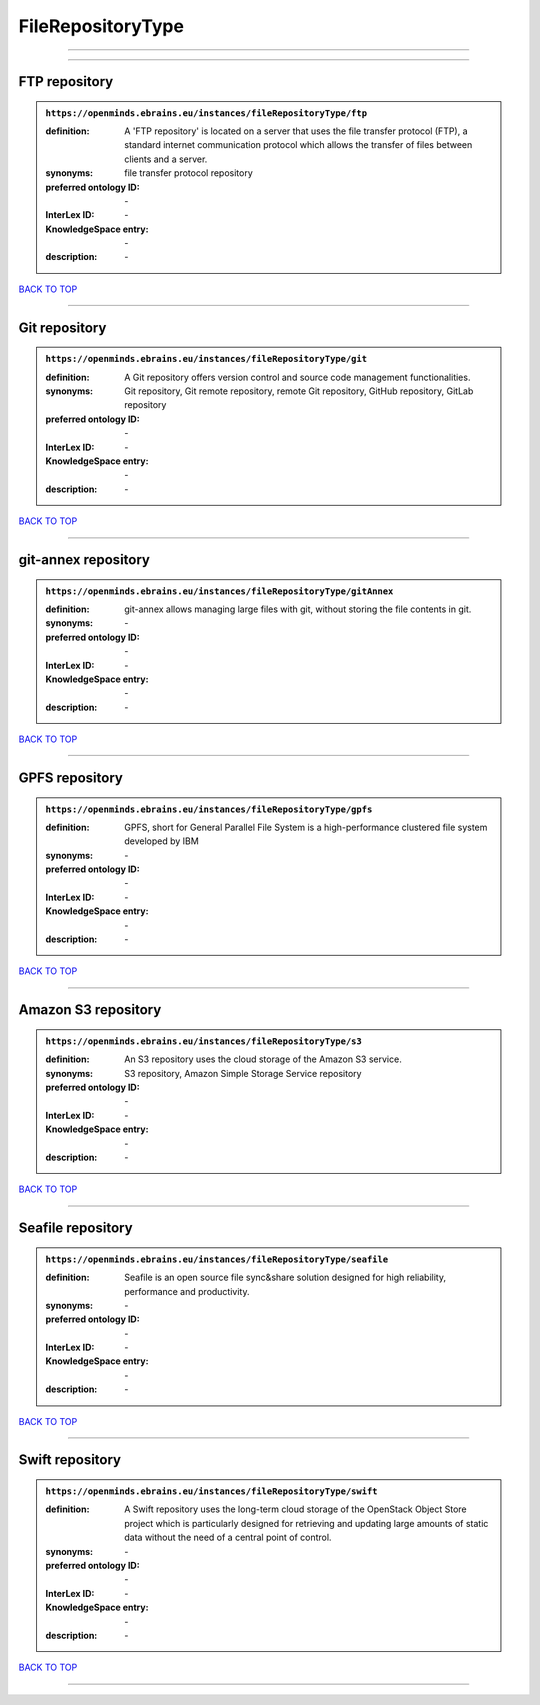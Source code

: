 ##################
FileRepositoryType
##################

------------

------------

FTP repository
--------------

.. admonition:: ``https://openminds.ebrains.eu/instances/fileRepositoryType/ftp``

   :definition: A 'FTP repository' is located on a server that uses the file transfer protocol (FTP), a standard internet communication protocol which allows the transfer of files between clients and a server.
   :synonyms: file transfer protocol repository
   :preferred ontology ID: \-
   :InterLex ID: \-
   :KnowledgeSpace entry: \-
   :description: \-

`BACK TO TOP <FileRepositoryType_>`_

------------

Git repository
--------------

.. admonition:: ``https://openminds.ebrains.eu/instances/fileRepositoryType/git``

   :definition: A Git repository offers version control and source code management functionalities.
   :synonyms: Git repository, Git remote repository, remote Git repository, GitHub repository, GitLab repository
   :preferred ontology ID: \-
   :InterLex ID: \-
   :KnowledgeSpace entry: \-
   :description: \-

`BACK TO TOP <FileRepositoryType_>`_

------------

git-annex repository
--------------------

.. admonition:: ``https://openminds.ebrains.eu/instances/fileRepositoryType/gitAnnex``

   :definition: git-annex allows managing large files with git, without storing the file contents in git.
   :synonyms: \-
   :preferred ontology ID: \-
   :InterLex ID: \-
   :KnowledgeSpace entry: \-
   :description: \-

`BACK TO TOP <FileRepositoryType_>`_

------------

GPFS repository
---------------

.. admonition:: ``https://openminds.ebrains.eu/instances/fileRepositoryType/gpfs``

   :definition: GPFS, short for General Parallel File System is a high-performance clustered file system developed by IBM
   :synonyms: \-
   :preferred ontology ID: \-
   :InterLex ID: \-
   :KnowledgeSpace entry: \-
   :description: \-

`BACK TO TOP <FileRepositoryType_>`_

------------

Amazon S3 repository
--------------------

.. admonition:: ``https://openminds.ebrains.eu/instances/fileRepositoryType/s3``

   :definition: An S3 repository uses the cloud storage of the Amazon S3 service.
   :synonyms: S3 repository, Amazon Simple Storage Service repository
   :preferred ontology ID: \-
   :InterLex ID: \-
   :KnowledgeSpace entry: \-
   :description: \-

`BACK TO TOP <FileRepositoryType_>`_

------------

Seafile repository
------------------

.. admonition:: ``https://openminds.ebrains.eu/instances/fileRepositoryType/seafile``

   :definition: Seafile is an open source file sync&share solution designed for high reliability, performance and productivity.
   :synonyms: \-
   :preferred ontology ID: \-
   :InterLex ID: \-
   :KnowledgeSpace entry: \-
   :description: \-

`BACK TO TOP <FileRepositoryType_>`_

------------

Swift repository
----------------

.. admonition:: ``https://openminds.ebrains.eu/instances/fileRepositoryType/swift``

   :definition: A Swift repository uses the long-term cloud storage of the OpenStack Object Store project which is particularly designed for retrieving and updating large amounts of static data without the need of a central point of control.
   :synonyms: \-
   :preferred ontology ID: \-
   :InterLex ID: \-
   :KnowledgeSpace entry: \-
   :description: \-

`BACK TO TOP <FileRepositoryType_>`_

------------


